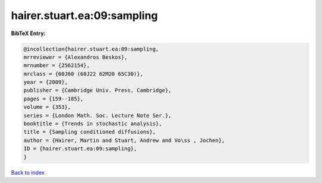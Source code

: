 hairer.stuart.ea:09:sampling
============================

.. :cite:t:`hairer.stuart.ea:09:sampling`

.. bibliography:: ../../All.bib

**BibTeX Entry:**

.. code-block:: bibtex

   @incollection{hairer.stuart.ea:09:sampling,
   mrreviewer = {Alexandros Beskos},
   mrnumber = {2562154},
   mrclass = {60J60 (60J22 62M20 65C30)},
   year = {2009},
   publisher = {Cambridge Univ. Press, Cambridge},
   pages = {159--185},
   volume = {353},
   series = {London Math. Soc. Lecture Note Ser.},
   booktitle = {Trends in stochastic analysis},
   title = {Sampling conditioned diffusions},
   author = {Hairer, Martin and Stuart, Andrew and Vo\ss , Jochen},
   ID = {hairer.stuart.ea:09:sampling},
   }

`Back to index <../index>`_
